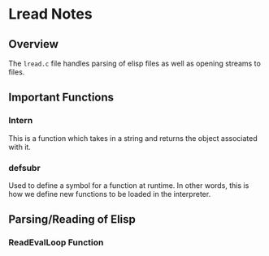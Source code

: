* Lread Notes
** Overview
The ~lread.c~ file handles parsing of elisp files as well as opening streams to files.
** Important Functions
*** Intern
This is a function which takes in a string and returns the object associated with it.
*** defsubr
Used to define a symbol for a function at runtime. In other words, this is how we define new functions to be loaded in the interpreter.
** Parsing/Reading of Elisp
*** ReadEvalLoop Function

